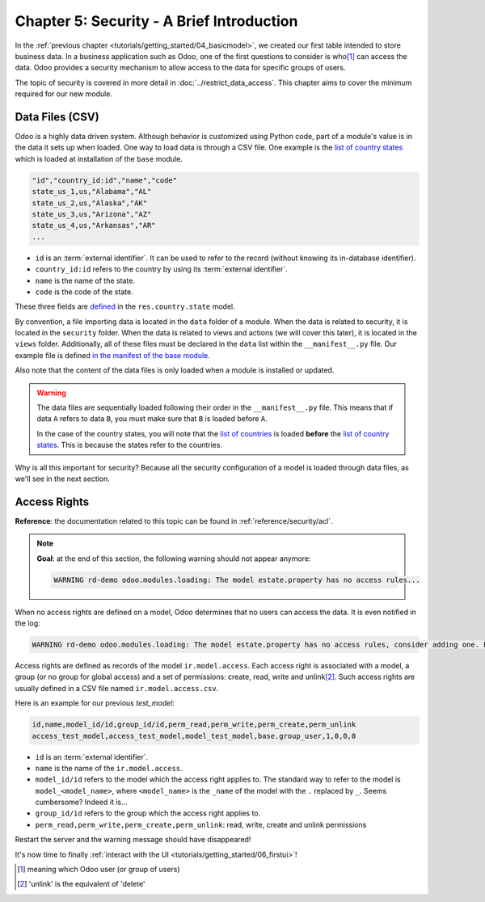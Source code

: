 .. _tutorials/getting_started/05_securityintro:

==========================================
Chapter 5: Security - A Brief Introduction
==========================================

In the :ref:`previous chapter <tutorials/getting_started/04_basicmodel>`, we created our first table
intended to store business data. In a business application such as Odoo, one of the first questions
to consider is who\ [#who]_ can access the data. Odoo provides a security mechanism to allow access
to the data for specific groups of users.

The topic of security is covered in more detail in :doc:`../restrict_data_access`. This chapter aims
to cover the minimum required for our new module.

Data Files (CSV)
================

Odoo is a highly data driven system. Although behavior is customized using Python code, part of a
module's value is in the data it sets up when loaded. One way to load data is through a CSV
file. One example is the
`list of country states <https://github.com/odoo/odoo/blob/master/odoo/addons/base/data/res.country.state.csv>`__
which is loaded at installation of the ``base`` module.

.. code-block:: text

    "id","country_id:id","name","code"
    state_us_1,us,"Alabama","AL"
    state_us_2,us,"Alaska","AK"
    state_us_3,us,"Arizona","AZ"
    state_us_4,us,"Arkansas","AR"
    ...

- ``id`` is an :term:`external identifier`. It can be used to refer to the record
  (without knowing its in-database identifier).
- ``country_id:id`` refers to the country by using its :term:`external identifier`.
- ``name`` is the name of the state.
- ``code`` is the code of the state.

These three fields are
`defined <https://github.com/odoo/odoo/blob/2ad2f3d6567b6266fc42c6d2999d11f3066b282c/odoo/addons/base/models/res_country.py#L108-L111>`__
in the ``res.country.state`` model.

By convention, a file importing data is located in the ``data`` folder of a module. When the data
is related to security, it is located in the ``security`` folder. When the data is related to
views and actions (we will cover this later), it is located in the ``views`` folder.
Additionally, all of these files must be declared in the ``data``
list within the ``__manifest__.py`` file. Our example file is defined
`in the manifest of the base module <https://github.com/odoo/odoo/blob/e8697f609372cd61b045c4ee2c7f0fcfb496f58a/odoo/addons/base/__manifest__.py#L29>`__.

Also note that the content of the data files is only loaded when a module is installed or
updated.

.. warning::

    The data files are sequentially loaded following their order in the ``__manifest__.py`` file.
    This means that if data ``A`` refers to data ``B``, you must make sure that ``B``
    is loaded before ``A``.

    In the case of the country states, you will note that the
    `list of countries <https://github.com/odoo/odoo/blob/e8697f609372cd61b045c4ee2c7f0fcfb496f58a/odoo/addons/base/__manifest__.py#L22>`__
    is loaded **before** the
    `list of country states <https://github.com/odoo/odoo/blob/e8697f609372cd61b045c4ee2c7f0fcfb496f58a/odoo/addons/base/__manifest__.py#L29>`__.
    This is because the states refer to the countries.

Why is all this important for security? Because all the security configuration of a model is loaded through
data files, as we'll see in the next section.

Access Rights
=============

**Reference**: the documentation related to this topic can be found in
:ref:`reference/security/acl`.

.. note::

    **Goal**: at the end of this section, the following warning should not appear anymore:

    .. code-block:: text

        WARNING rd-demo odoo.modules.loading: The model estate.property has no access rules...

When no access rights are defined on a model, Odoo determines that no users can access the data.
It is even notified in the log:

.. code-block:: text

    WARNING rd-demo odoo.modules.loading: The model estate.property has no access rules, consider adding one. E.g. access_estate_property,access_estate_property,model_estate_property,base.group_user,1,0,0,0

Access rights are defined as records of the model ``ir.model.access``. Each
access right is associated with a model, a group (or no group for global
access) and a set of permissions: create, read, write and unlink\ [#unlink]_. Such access
rights are usually defined in a CSV file named
``ir.model.access.csv``.

Here is an example for our previous `test_model`:

.. code-block:: text

    id,name,model_id/id,group_id/id,perm_read,perm_write,perm_create,perm_unlink
    access_test_model,access_test_model,model_test_model,base.group_user,1,0,0,0

- ``id`` is an :term:`external identifier`.
- ``name`` is the name of the ``ir.model.access``.
- ``model_id/id`` refers to the model which the access right applies to. The standard way to refer
  to the model is ``model_<model_name>``, where ``<model_name>`` is the ``_name`` of the model
  with the ``.`` replaced by ``_``. Seems cumbersome? Indeed it is...
- ``group_id/id`` refers to the group which the access right applies to.
- ``perm_read,perm_write,perm_create,perm_unlink``: read, write, create and unlink permissions

.. exercise:: Add access rights.

    Create the ``ir.model.access.csv`` file in the appropriate folder and define it in the
    ``__manifest__.py`` file.

    Give the read, write, create and unlink permissions to the group ``base.group_user``.

    Tip: the warning message in the log gives you most of the solution ;-)

Restart the server and the warning message should have disappeared!

It's now time to finally :ref:`interact with the UI <tutorials/getting_started/06_firstui>`!

.. [#who] meaning which Odoo user (or group of users)

.. [#unlink] 'unlink' is the equivalent of 'delete'

